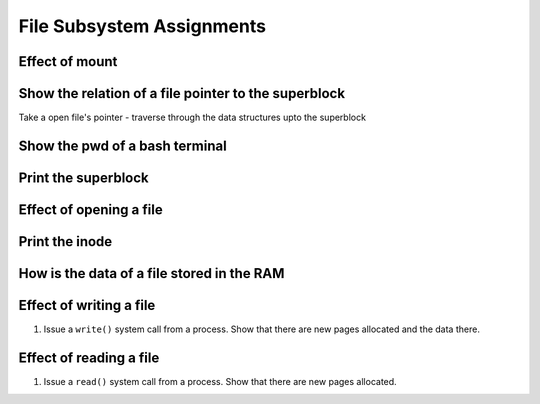 ##########################
File Subsystem Assignments
##########################

Effect of mount
===============

Show the relation of a file pointer to the superblock
======================================================

Take a open file's pointer - traverse through the data structures upto the superblock

Show the pwd of a bash terminal
===============================

.. todo:: write this section.

Print the superblock
====================

.. todo:: write this section.


Effect of opening a file
========================

.. todo:: write this section.


Print the inode
===============

.. todo:: write this section.


How is the data of a file stored in the RAM
===========================================

.. todo:: write this section.


Effect of writing a file
========================

#.  Issue a ``write()`` system call from a process. Show that there are new pages allocated and the data there.

Effect of reading a file
========================

#.  Issue a ``read()`` system call from a process. Show that there are new pages allocated.
